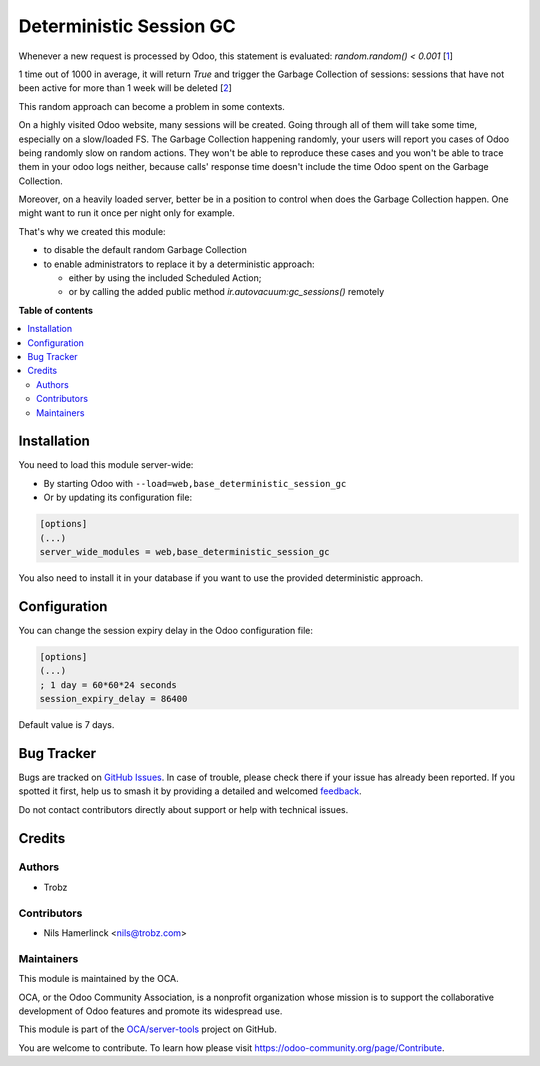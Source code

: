 ========================
Deterministic Session GC
========================

.. 
   !!!!!!!!!!!!!!!!!!!!!!!!!!!!!!!!!!!!!!!!!!!!!!!!!!!!
   !! This file is generated by oca-gen-addon-readme !!
   !! changes will be overwritten.                   !!
   !!!!!!!!!!!!!!!!!!!!!!!!!!!!!!!!!!!!!!!!!!!!!!!!!!!!
   !! source digest: sha256:497a5b82f841b2039930ac730527a902f7193189b59e3eeac3d2e795df97f296
   !!!!!!!!!!!!!!!!!!!!!!!!!!!!!!!!!!!!!!!!!!!!!!!!!!!!

.. |badge1| image:: https://img.shields.io/badge/maturity-Beta-yellow.png
    :target: https://odoo-community.org/page/development-status
    :alt: Beta
.. |badge2| image:: https://img.shields.io/badge/licence-AGPL--3-blue.png
    :target: http://www.gnu.org/licenses/agpl-3.0-standalone.html
    :alt: License: AGPL-3
.. |badge3| image:: https://img.shields.io/badge/github-OCA%2Fserver--tools-lightgray.png?logo=github
    :target: https://github.com/OCA/server-tools/tree/14.0/base_deterministic_session_gc
    :alt: OCA/server-tools
.. |badge4| image:: https://img.shields.io/badge/weblate-Translate%20me-F47D42.png
    :target: https://translation.odoo-community.org/projects/server-tools-14-0/server-tools-14-0-base_deterministic_session_gc
    :alt: Translate me on Weblate
.. |badge5| image:: https://img.shields.io/badge/runboat-Try%20me-875A7B.png
    :target: https://runboat.odoo-community.org/builds?repo=OCA/server-tools&target_branch=14.0
    :alt: Try me on Runboat

|badge1| |badge2| |badge3| |badge4| |badge5|

Whenever a new request is processed by Odoo, this statement is evaluated:
`random.random() < 0.001` [1_]

.. _1: https://github.com/odoo/odoo/blob/a0a11fd5e2d78e5fc0d1503275adade570fe0d42/odoo/http.py#L1192

1 time out of 1000 in average, it will return `True` and trigger the
Garbage Collection of sessions: sessions that have
not been active for more than 1 week will be deleted [2_]

.. _2: https://github.com/odoo/odoo/blob/a0a11fd5e2d78e5fc0d1503275adade570fe0d42/odoo/http.py#L1193

This random approach can become a problem in some contexts.

On a highly visited Odoo website, many sessions will be created.
Going through all of them will take some time, especially on a slow/loaded FS.
The Garbage Collection happening randomly, your users will report
you cases of Odoo being randomly slow on random actions. They won't be able
to reproduce these cases and you won't be able to trace them in your
odoo logs neither, because calls' response time doesn't include the time Odoo
spent on the Garbage Collection.

Moreover, on a heavily loaded server, better be in a position to
control when does the Garbage Collection happen. One might want to run it once
per night only for example.

That's why we created this module:

- to disable the default random Garbage Collection
- to enable administrators to replace it by a deterministic approach:

  - either by using the included Scheduled Action;
  - or by calling the added public method
    `ir.autovacuum:gc_sessions()` remotely

**Table of contents**

.. contents::
   :local:

Installation
============

You need to load this module server-wide:

* By starting Odoo with ``--load=web,base_deterministic_session_gc``

* Or by updating its configuration file:

.. code-block:: ini

  [options]
  (...)
  server_wide_modules = web,base_deterministic_session_gc

You also need to install it in your database
if you want to use the provided deterministic approach.

Configuration
=============

You can change the session expiry delay in the Odoo configuration file:

.. code-block:: ini

  [options]
  (...)
  ; 1 day = 60*60*24 seconds
  session_expiry_delay = 86400

Default value is 7 days.

Bug Tracker
===========

Bugs are tracked on `GitHub Issues <https://github.com/OCA/server-tools/issues>`_.
In case of trouble, please check there if your issue has already been reported.
If you spotted it first, help us to smash it by providing a detailed and welcomed
`feedback <https://github.com/OCA/server-tools/issues/new?body=module:%20base_deterministic_session_gc%0Aversion:%2014.0%0A%0A**Steps%20to%20reproduce**%0A-%20...%0A%0A**Current%20behavior**%0A%0A**Expected%20behavior**>`_.

Do not contact contributors directly about support or help with technical issues.

Credits
=======

Authors
~~~~~~~

* Trobz

Contributors
~~~~~~~~~~~~

* Nils Hamerlinck <nils@trobz.com>

Maintainers
~~~~~~~~~~~

This module is maintained by the OCA.

.. image:: https://odoo-community.org/logo.png
   :alt: Odoo Community Association
   :target: https://odoo-community.org

OCA, or the Odoo Community Association, is a nonprofit organization whose
mission is to support the collaborative development of Odoo features and
promote its widespread use.

This module is part of the `OCA/server-tools <https://github.com/OCA/server-tools/tree/14.0/base_deterministic_session_gc>`_ project on GitHub.

You are welcome to contribute. To learn how please visit https://odoo-community.org/page/Contribute.

